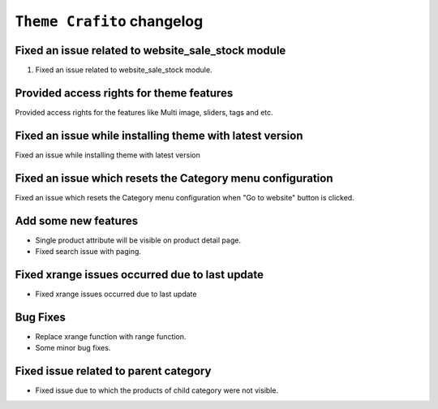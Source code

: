 ========================
``Theme Crafito`` changelog
========================

******************************************
Fixed an issue related to website_sale_stock module
******************************************

1. Fixed an issue related to website_sale_stock module.


******************************************
Provided access rights for theme features
******************************************

Provided access rights for the features like Multi image, sliders, tags and etc.


******************************************
Fixed an issue while installing theme with latest version
******************************************

Fixed an issue while installing theme with latest version

******************************************
Fixed an issue which resets the Category menu configuration
******************************************

Fixed an issue which resets the Category menu configuration when "Go to website" button is clicked.

******************************************
Add some new features
******************************************
- Single product attribute will be visible on product detail page.
- Fixed search issue with paging.

******************************************
Fixed xrange issues occurred due to last update
******************************************
- Fixed xrange issues occurred due to last update

******************************************
Bug Fixes
******************************************
- Replace xrange function with range function.
- Some minor bug fixes.

******************************************
Fixed issue related to parent category
******************************************
- Fixed issue due to which the products of child category were not visible.
